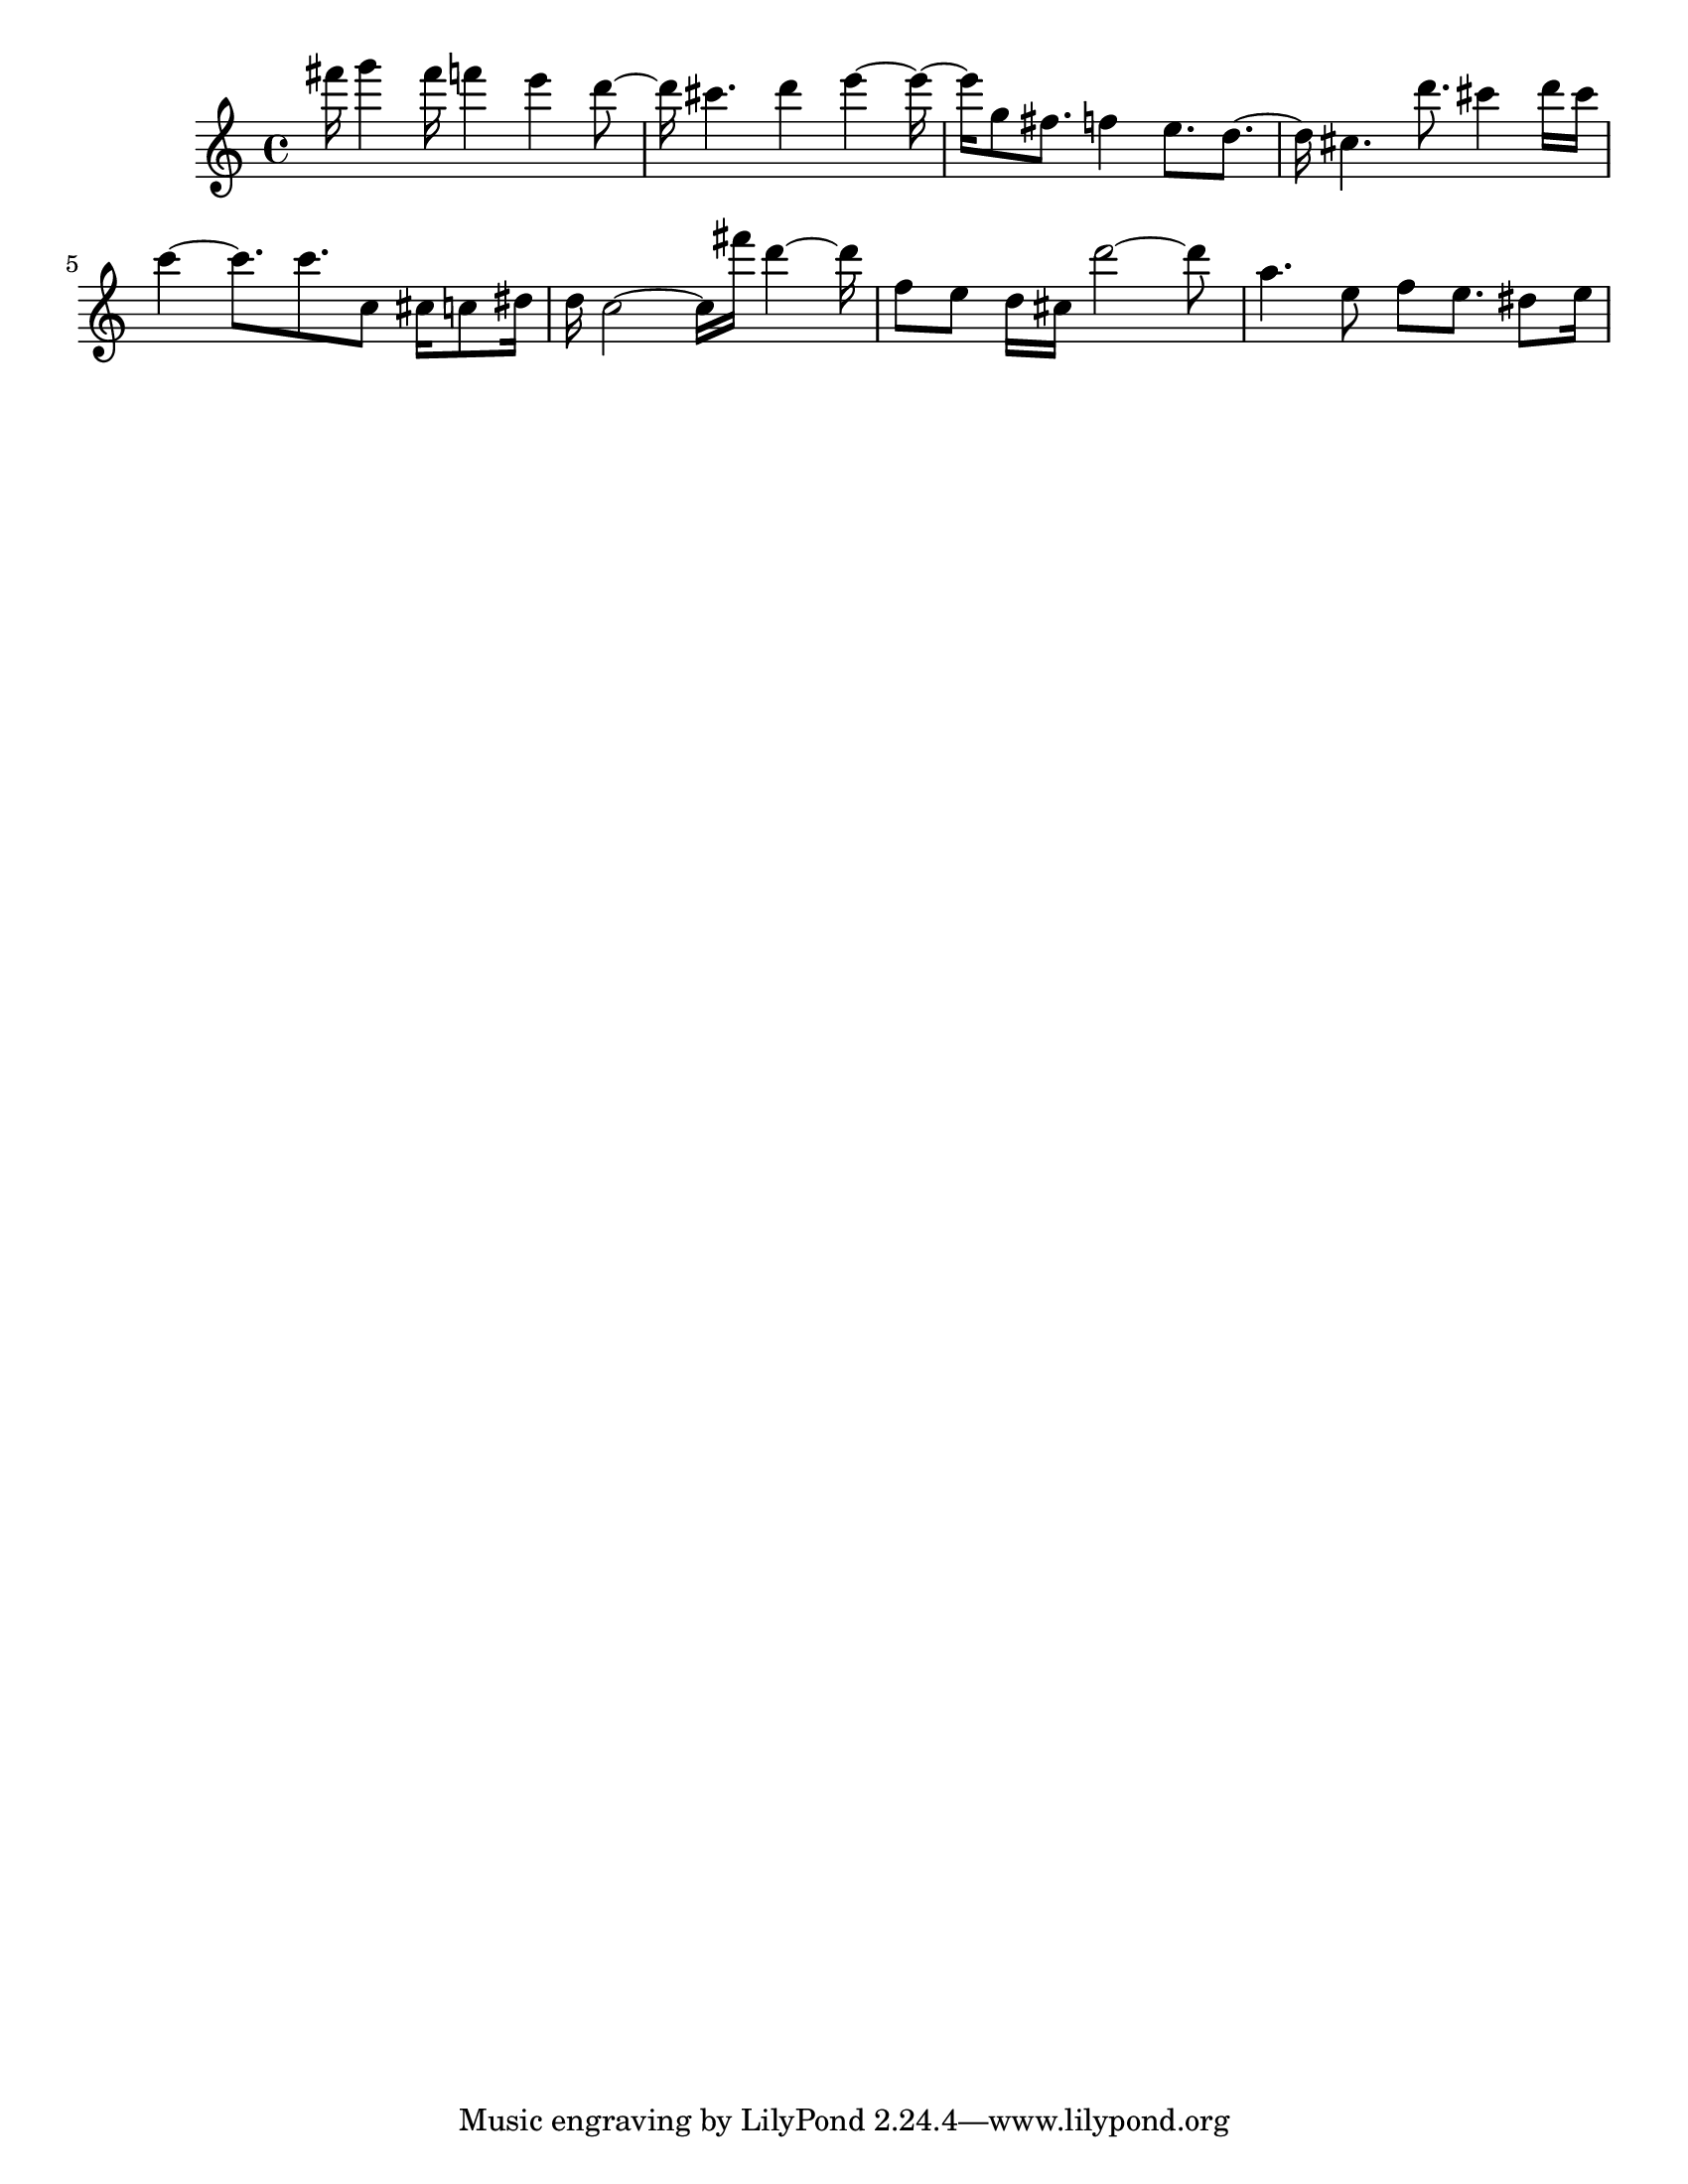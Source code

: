 #(set-default-paper-size "letter")

<<

\new ChordNames {
    \set majorSevenSymbol = \markup { maj7 } 
    \set additionalPitchPrefix = #"add"
    \chordmode {
        s16*128
    }
}

\new Staff { 
    {
        \clef treble
        \key c \major
        \time 4/4
        
        fis'''16 g'''4 fis'''16 f'''4 e'''4 d'''8~ | d'''16 cis'''4. d'''4 e'''4~ e'''16~ | e'''16 g''8 fis''8. f''4 e''8. d''8.~ | d''16 cis''4. d'''8. cis'''4 d'''16 cis'''16 | c'''4~ c'''8. c'''8. c''8 cis''16 c''8 dis''16 | d''16 c''2~ c''16 fis'''16 d'''4~ d'''16 | f''8 e''8 d''16 cis''16 d'''2~ d'''8 | a''4. e''8 f''8 e''8. dis''8 e''16
    }
}

>>

\version "2.18.2"